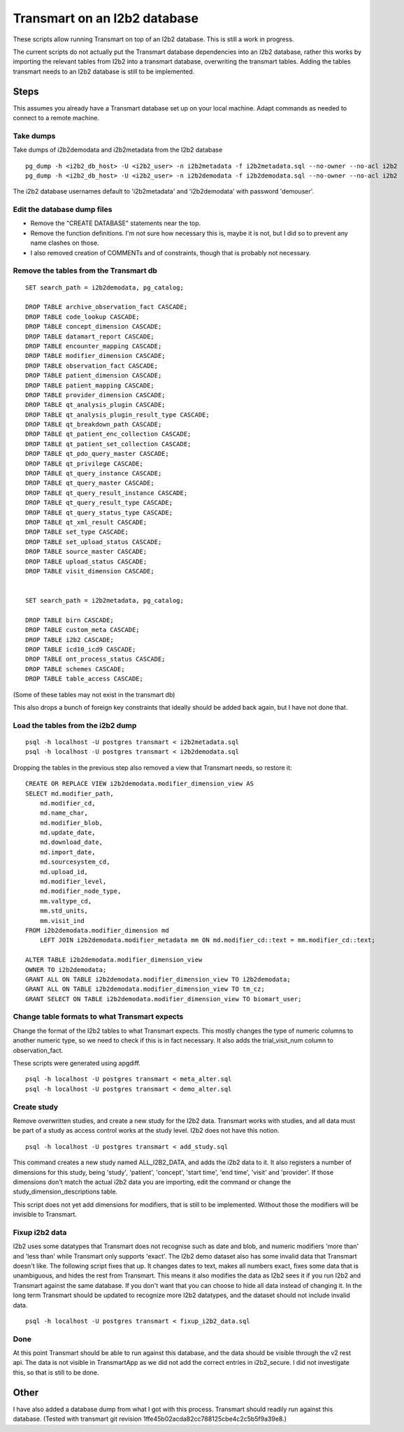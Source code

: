 Transmart on an I2b2 database
=============================


These scripts allow running Transmart on top of an I2b2 database. This is still a work in progress. 


The current scripts do not actually put the Transmart database dependencies into an I2b2 database, rather this works by importing the relevant tables from I2b2 into a transmart database, overwriting the transmart tables. Adding the tables transmart needs to an I2b2 database is still to be implemented.

Steps
-----

This assumes you already have a Transmart database set up on your local machine. Adapt commands as needed to connect to a remote machine.

Take dumps
~~~~~~~~~~

Take dumps of i2b2demodata and i2b2metadata from the I2b2 database

::

    pg_dump -h <i2b2_db_host> -U <i2b2_user> -n i2b2metadata -f i2b2metadata.sql --no-owner --no-acl i2b2
    pg_dump -h <i2b2_db_host> -U <i2b2_user> -n i2b2demodata -f i2b2demodata.sql --no-owner --no-acl i2b2

The i2b2 database usernames default to 'i2b2metadata' and 'i2b2demodata' with password 'demouser'.


Edit the database dump files
~~~~~~~~~~~~~~~~~~~~~~~~~~~~

- Remove the "CREATE DATABASE" statements near the top.
- Remove the function definitions. I'm not sure how necessary this is, maybe it is not, but I did so to prevent any name clashes on those.
- I also removed creation of COMMENTs and of constraints, though that is probably not necessary.

Remove the tables from the Transmart db
~~~~~~~~~~~~~~~~~~~~~~~~~~~~~~~~~~~~~~~

::

    SET search_path = i2b2demodata, pg_catalog;

    DROP TABLE archive_observation_fact CASCADE;
    DROP TABLE code_lookup CASCADE;
    DROP TABLE concept_dimension CASCADE;
    DROP TABLE datamart_report CASCADE;
    DROP TABLE encounter_mapping CASCADE;
    DROP TABLE modifier_dimension CASCADE;
    DROP TABLE observation_fact CASCADE;
    DROP TABLE patient_dimension CASCADE;
    DROP TABLE patient_mapping CASCADE;
    DROP TABLE provider_dimension CASCADE;
    DROP TABLE qt_analysis_plugin CASCADE;
    DROP TABLE qt_analysis_plugin_result_type CASCADE;
    DROP TABLE qt_breakdown_path CASCADE;
    DROP TABLE qt_patient_enc_collection CASCADE;
    DROP TABLE qt_patient_set_collection CASCADE;
    DROP TABLE qt_pdo_query_master CASCADE;
    DROP TABLE qt_privilege CASCADE;
    DROP TABLE qt_query_instance CASCADE;
    DROP TABLE qt_query_master CASCADE;
    DROP TABLE qt_query_result_instance CASCADE;
    DROP TABLE qt_query_result_type CASCADE;
    DROP TABLE qt_query_status_type CASCADE;
    DROP TABLE qt_xml_result CASCADE;
    DROP TABLE set_type CASCADE;
    DROP TABLE set_upload_status CASCADE;
    DROP TABLE source_master CASCADE;
    DROP TABLE upload_status CASCADE;
    DROP TABLE visit_dimension CASCADE;


    SET search_path = i2b2metadata, pg_catalog;

    DROP TABLE birn CASCADE;
    DROP TABLE custom_meta CASCADE;
    DROP TABLE i2b2 CASCADE;
    DROP TABLE icd10_icd9 CASCADE;
    DROP TABLE ont_process_status CASCADE;
    DROP TABLE schemes CASCADE;
    DROP TABLE table_access CASCADE;


(Some of these tables may not exist in the transmart db)

This also drops a bunch of foreign key constraints that ideally should be added back again, but I have not done that.

Load the tables from the i2b2 dump
~~~~~~~~~~~~~~~~~~~~~~~~~~~~~~~~~~

::

    psql -h localhost -U postgres transmart < i2b2metadata.sql
    psql -h localhost -U postgres transmart < i2b2demodata.sql

Dropping the tables in the previous step also removed a view that Transmart needs, so restore it:

::

    CREATE OR REPLACE VIEW i2b2demodata.modifier_dimension_view AS 
    SELECT md.modifier_path,
        md.modifier_cd,
        md.name_char,
        md.modifier_blob,
        md.update_date,
        md.download_date,
        md.import_date,
        md.sourcesystem_cd,
        md.upload_id,
        md.modifier_level,
        md.modifier_node_type,
        mm.valtype_cd,
        mm.std_units,
        mm.visit_ind
    FROM i2b2demodata.modifier_dimension md
        LEFT JOIN i2b2demodata.modifier_metadata mm ON md.modifier_cd::text = mm.modifier_cd::text;

    ALTER TABLE i2b2demodata.modifier_dimension_view
    OWNER TO i2b2demodata;
    GRANT ALL ON TABLE i2b2demodata.modifier_dimension_view TO i2b2demodata;
    GRANT ALL ON TABLE i2b2demodata.modifier_dimension_view TO tm_cz;
    GRANT SELECT ON TABLE i2b2demodata.modifier_dimension_view TO biomart_user;



Change table formats to what Transmart expects
~~~~~~~~~~~~~~~~~~~~~~~~~~~~~~~~~~~~~~~~~~~~~~

Change the format of the I2b2 tables to what Transmart expects. This mostly changes the type of numeric columns to another numeric type, so we need to check if this is in fact necessary. It also adds the trial_visit_num column to observation_fact.

These scripts were generated using apgdiff.

::

    psql -h localhost -U postgres transmart < meta_alter.sql
    psql -h localhost -U postgres transmart < demo_alter.sql


Create study
~~~~~~~~~~~~
    
Remove overwritten studies, and create a new study for the I2b2 data. Transmart works with studies, and all data must be part of a study as access control works at the study level. I2b2 does not have this notion.

::

    psql -h localhost -U postgres transmart < add_study.sql

This command creates a new study named ALL_I2B2_DATA, and adds the i2b2 data to it. It also registers a number of dimensions for this study, being 'study', 'patient', 'concept', 'start time', 'end time', 'visit' and 'provider'. If those dimensions don't match the actual i2b2 data you are importing, edit the command or change the study_dimension_descriptions table.

This script does not yet add dimensions for modifiers, that is still to be implemented. Without those the modifiers will be invisible to Transmart.

Fixup i2b2 data
~~~~~~~~~~~~~~~

I2b2 uses some datatypes that Transmart does not recognise such as date and blob, and numeric modifiers 'more than' and 'less than' while Transmart only supports 'exact'. The I2b2 demo dataset also has some invalid data that Transmart doesn't like. The following script fixes that up. It changes dates to text, makes all numbers exact, fixes some data that is unambiguous, and hides the rest from Transmart. This means it also modifies the data as I2b2 sees it if you run I2b2 and Transmart against the same database. If you don't want that you can choose to hide all data instead of changing it. In the long term Transmart should be updated to recognize more I2b2 datatypes, and the dataset should not include invalid data.

::

    psql -h localhost -U postgres transmart < fixup_i2b2_data.sql

Done
~~~~

At this point Transmart should be able to run against this database, and the data should be visible through the v2 rest api. The data is not visible in TransmartApp as we did not add the correct entries in i2b2_secure. I did not investigate this, so that is still to be done.

Other
-----

I have also added a database dump from what I got with this process. Transmart should readily run against this database. (Tested with transmart git revision 1ffe45b02acda82cc788125cbe4c2c5b5f9a39e8.)